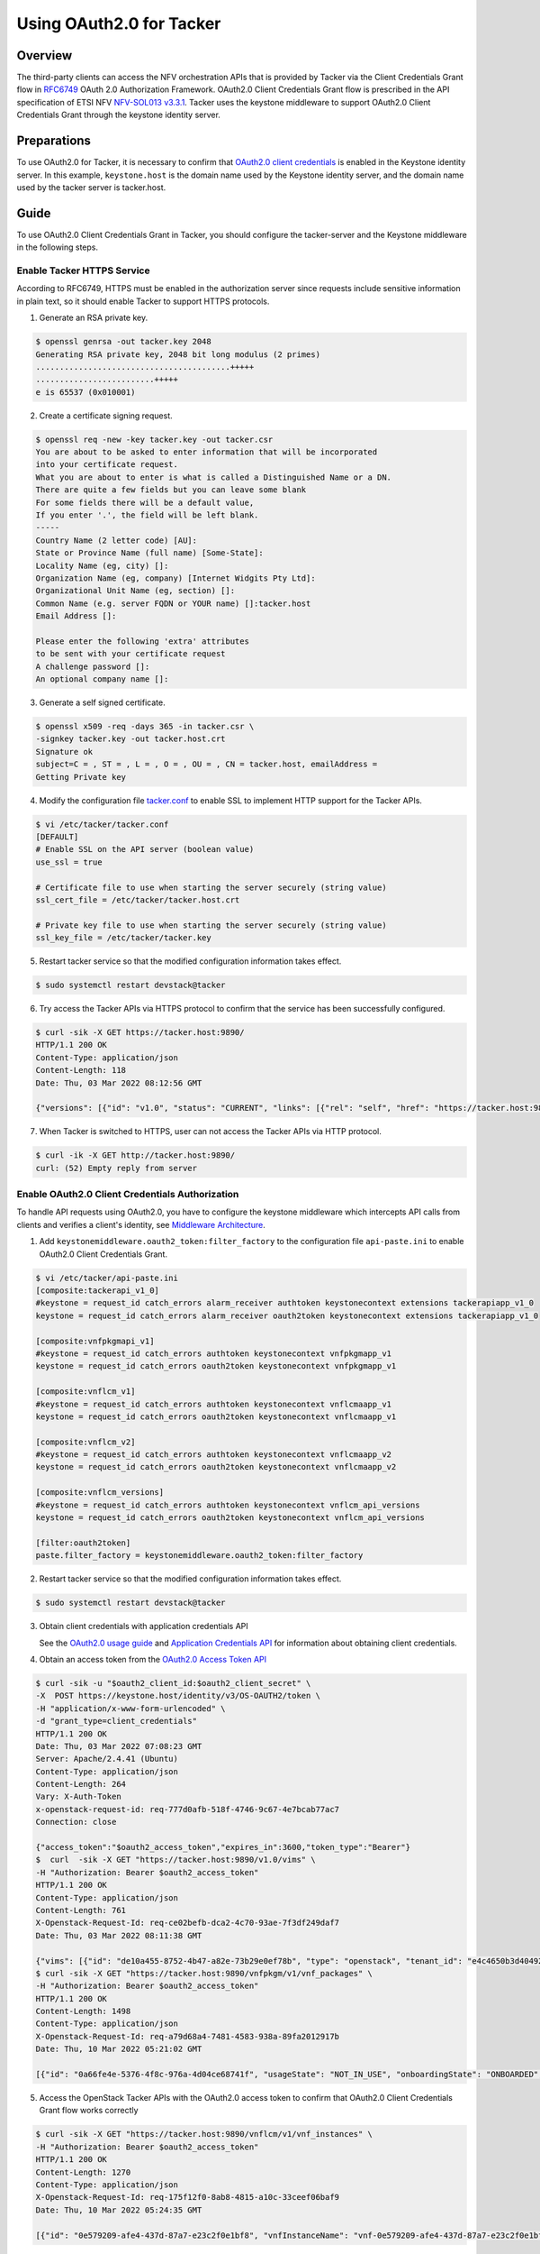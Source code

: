 =========================
Using OAuth2.0 for Tacker
=========================

Overview
~~~~~~~~
The third-party clients can access the NFV orchestration APIs that is provided
by Tacker via the Client Credentials Grant flow in
`RFC6749`_ OAuth 2.0 Authorization Framework. OAuth2.0 Client Credentials Grant
flow is prescribed in the API specification of ETSI NFV `NFV-SOL013 v3.3.1`_.
Tacker uses the keystone middleware to support OAuth2.0 Client
Credentials Grant through the keystone identity server.

Preparations
~~~~~~~~~~~~
To use OAuth2.0 for Tacker, it is necessary to confirm that `OAuth2.0 client
credentials`_ is enabled in the Keystone identity server. In this example,
``keystone.host`` is the domain name used by the Keystone identity server, and
the domain name used by the tacker server is tacker.host.

Guide
~~~~~
To use OAuth2.0 Client Credentials Grant in Tacker, you should configure the
tacker-server and the Keystone middleware in the following steps.

.. _RFC6749: https://datatracker.ietf.org/doc/html/rfc6749
.. _NFV-SOL013 v3.3.1: https://www.etsi.org/deliver/etsi_gs/NFV-SOL/001_099/013/03.03.01_60/gs_nfv-sol013v030301p.pdf

Enable Tacker HTTPS Service
-------------------------------------
According to RFC6749, HTTPS must be enabled in the authorization server since
requests include sensitive information in plain text, so it should enable
Tacker to support HTTPS protocols.

1. Generate an RSA private key.

.. code-block:: console

    $ openssl genrsa -out tacker.key 2048
    Generating RSA private key, 2048 bit long modulus (2 primes)
    .........................................+++++
    .........................+++++
    e is 65537 (0x010001)

2. Create a certificate signing request.

.. code-block:: console

    $ openssl req -new -key tacker.key -out tacker.csr
    You are about to be asked to enter information that will be incorporated
    into your certificate request.
    What you are about to enter is what is called a Distinguished Name or a DN.
    There are quite a few fields but you can leave some blank
    For some fields there will be a default value,
    If you enter '.', the field will be left blank.
    -----
    Country Name (2 letter code) [AU]:
    State or Province Name (full name) [Some-State]:
    Locality Name (eg, city) []:
    Organization Name (eg, company) [Internet Widgits Pty Ltd]:
    Organizational Unit Name (eg, section) []:
    Common Name (e.g. server FQDN or YOUR name) []:tacker.host
    Email Address []:

    Please enter the following 'extra' attributes
    to be sent with your certificate request
    A challenge password []:
    An optional company name []:

3. Generate a self signed certificate.

.. code-block:: console

    $ openssl x509 -req -days 365 -in tacker.csr \
    -signkey tacker.key -out tacker.host.crt
    Signature ok
    subject=C = , ST = , L = , O = , OU = , CN = tacker.host, emailAddress =
    Getting Private key

4. Modify the configuration file `tacker.conf`_ to enable SSL to implement HTTP
   support for the Tacker APIs.

.. code-block:: console

    $ vi /etc/tacker/tacker.conf
    [DEFAULT]
    # Enable SSL on the API server (boolean value)
    use_ssl = true

    # Certificate file to use when starting the server securely (string value)
    ssl_cert_file = /etc/tacker/tacker.host.crt

    # Private key file to use when starting the server securely (string value)
    ssl_key_file = /etc/tacker/tacker.key

5. Restart tacker service so that the modified configuration information takes
   effect.

.. code-block:: console

    $ sudo systemctl restart devstack@tacker

6. Try access the Tacker APIs via HTTPS protocol to confirm that the
   service has been successfully configured.

.. code-block:: console

    $ curl -sik -X GET https://tacker.host:9890/
    HTTP/1.1 200 OK
    Content-Type: application/json
    Content-Length: 118
    Date: Thu, 03 Mar 2022 08:12:56 GMT

    {"versions": [{"id": "v1.0", "status": "CURRENT", "links": [{"rel": "self", "href": "https://tacker.host:9890/v1.0"}]}]}

7. When Tacker is switched to HTTPS, user can not access the Tacker APIs via
   HTTP protocol.

.. code-block:: console

    $ curl -ik -X GET http://tacker.host:9890/
    curl: (52) Empty reply from server

.. _OAuth2.0 client credentials: https://docs.openstack.org/keystone/latest/admin/oauth2-usage-guide.html

Enable OAuth2.0 Client Credentials Authorization
------------------------------------------------
To handle API requests using OAuth2.0, you have to configure the keystone
middleware which intercepts API calls from clients and verifies a client's
identity, see `Middleware Architecture`_.

1. Add ``keystonemiddleware.oauth2_token:filter_factory`` to the configuration
   file ``api-paste.ini`` to enable OAuth2.0 Client Credentials Grant.

.. code-block:: console

    $ vi /etc/tacker/api-paste.ini
    [composite:tackerapi_v1_0]
    #keystone = request_id catch_errors alarm_receiver authtoken keystonecontext extensions tackerapiapp_v1_0
    keystone = request_id catch_errors alarm_receiver oauth2token keystonecontext extensions tackerapiapp_v1_0

    [composite:vnfpkgmapi_v1]
    #keystone = request_id catch_errors authtoken keystonecontext vnfpkgmapp_v1
    keystone = request_id catch_errors oauth2token keystonecontext vnfpkgmapp_v1

    [composite:vnflcm_v1]
    #keystone = request_id catch_errors authtoken keystonecontext vnflcmaapp_v1
    keystone = request_id catch_errors oauth2token keystonecontext vnflcmaapp_v1

    [composite:vnflcm_v2]
    #keystone = request_id catch_errors authtoken keystonecontext vnflcmaapp_v2
    keystone = request_id catch_errors oauth2token keystonecontext vnflcmaapp_v2

    [composite:vnflcm_versions]
    #keystone = request_id catch_errors authtoken keystonecontext vnflcm_api_versions
    keystone = request_id catch_errors oauth2token keystonecontext vnflcm_api_versions

    [filter:oauth2token]
    paste.filter_factory = keystonemiddleware.oauth2_token:filter_factory

2. Restart tacker service so that the modified configuration information takes
   effect.

.. code-block:: console

    $ sudo systemctl restart devstack@tacker

3. Obtain client credentials with application credentials API

   See the `OAuth2.0 usage guide`_ and `Application Credentials API`_ for
   information about obtaining client credentials.

4. Obtain an access token from the `OAuth2.0 Access Token API`_

.. code-block:: console

    $ curl -sik -u "$oauth2_client_id:$oauth2_client_secret" \
    -X  POST https://keystone.host/identity/v3/OS-OAUTH2/token \
    -H "application/x-www-form-urlencoded" \
    -d "grant_type=client_credentials"
    HTTP/1.1 200 OK
    Date: Thu, 03 Mar 2022 07:08:23 GMT
    Server: Apache/2.4.41 (Ubuntu)
    Content-Type: application/json
    Content-Length: 264
    Vary: X-Auth-Token
    x-openstack-request-id: req-777d0afb-518f-4746-9c67-4e7bcab77ac7
    Connection: close

    {"access_token":"$oauth2_access_token","expires_in":3600,"token_type":"Bearer"}
    $  curl  -sik -X GET "https://tacker.host:9890/v1.0/vims" \
    -H "Authorization: Bearer $oauth2_access_token"
    HTTP/1.1 200 OK
    Content-Type: application/json
    Content-Length: 761
    X-Openstack-Request-Id: req-ce02befb-dca2-4c70-93ae-7f3df249daf7
    Date: Thu, 03 Mar 2022 08:11:38 GMT

    {"vims": [{"id": "de10a455-8752-4b47-a82e-73b29e0ef78b", "type": "openstack", "tenant_id": "e4c4650b3d404927b91c70cf94f6fa1e", "name": "vim_for_test_on_115", "description": "", "placement_attr": {"regions": ["RegionOne"]}, "is_default": true, "created_at": "2022-02-16 08:36:57", "updated_at": "2022-02-16 08:36:59", "status": "REACHABLE", "auth_url": "http://10.38.68.115/identity/v3", "vim_project": {"name": "test-project", "project_domain_name": "Default"}, "auth_cred": {"username": "admin-user", "user_domain_name": "Default", "cert_verify": "False", "project_id": null, "project_name": "test-project", "project_domain_name": "Default", "auth_url": "http://10.38.68.115/identity/v3", "key_type": "barbican_key", "secret_uuid": "***", "password": "***"}}]}
    $ curl -sik -X GET "https://tacker.host:9890/vnfpkgm/v1/vnf_packages" \
    -H "Authorization: Bearer $oauth2_access_token"
    HTTP/1.1 200 OK
    Content-Length: 1498
    Content-Type: application/json
    X-Openstack-Request-Id: req-a79d68a4-7481-4583-938a-89fa2012917b
    Date: Thu, 10 Mar 2022 05:21:02 GMT

    [{"id": "0a66fe4e-5376-4f8c-976a-4d04ce68741f", "usageState": "NOT_IN_USE", "onboardingState": "ONBOARDED", "operationalState": "ENABLED", "vnfProvider": "Company", "vnfdId": "c1bb0ce7-ebca-4fa7-95ed-4840d70a1177", "vnfSoftwareVersion": "1.0", "vnfProductName": "Sample VNF", "vnfdVersion": "1.0", "_links": {"self": {"href": "/vnfpkgm/v1/vnf_packages/0a66fe4e-5376-4f8c-976a-4d04ce68741f"}, "packageContent": {"href": "/vnfpkgm/v1/vnf_packages/0a66fe4e-5376-4f8c-976a-4d04ce68741f/package_content"}}}, {"id": "50d8802a-aa28-4bf3-a108-4e8f41d037ad", "usageState": "IN_USE", "onboardingState": "ONBOARDED", "operationalState": "ENABLED", "vnfProvider": "Company", "vnfdId": "e1bb0ce7-ebca-4fa7-95ed-4840d70a1178", "vnfSoftwareVersion": "1.0", "vnfProductName": "Sample VNF", "vnfdVersion": "1.0", "_links": {"self": {"href": "/vnfpkgm/v1/vnf_packages/50d8802a-aa28-4bf3-a108-4e8f41d037ad"}, "packageContent": {"href": "/vnfpkgm/v1/vnf_packages/50d8802a-aa28-4bf3-a108-4e8f41d037ad/package_content"}}}, {"id": "a6354198-6eda-4027-bf15-11e1fc33ebe0", "usageState": "IN_USE", "onboardingState": "ONBOARDED", "operationalState": "ENABLED", "vnfProvider": "Company", "vnfdId": "e1bb0ce7-ebca-4fa7-95ed-4840d70a1179", "vnfSoftwareVersion": "1.0", "vnfProductName": "Sample VNF", "vnfdVersion": "1.0", "_links": {"self": {"href": "/vnfpkgm/v1/vnf_packages/a6354198-6eda-4027-bf15-11e1fc33ebe0"}, "packageContent": {"href": "/vnfpkgm/v1/vnf_packages/a6354198-6eda-4027-bf15-11e1fc33ebe0/package_content"}}}]

5. Access the OpenStack Tacker APIs with the OAuth2.0 access token to confirm
   that OAuth2.0 Client Credentials Grant flow works correctly

.. code-block:: console

    $ curl -sik -X GET "https://tacker.host:9890/vnflcm/v1/vnf_instances" \
    -H "Authorization: Bearer $oauth2_access_token"
    HTTP/1.1 200 OK
    Content-Length: 1270
    Content-Type: application/json
    X-Openstack-Request-Id: req-175f12f0-8ab8-4815-a10c-33ceef06baf9
    Date: Thu, 10 Mar 2022 05:24:35 GMT

    [{"id": "0e579209-afe4-437d-87a7-e23c2f0e1bf8", "vnfInstanceName": "vnf-0e579209-afe4-437d-87a7-e23c2f0e1bf8", "vnfInstanceDescription": null, "instantiationState": "NOT_INSTANTIATED", "vnfdId": "e1bb0ce7-ebca-4fa7-95ed-4840d70a1178", "vnfProvider": "Company", "vnfProductName": "Sample VNF", "vnfSoftwareVersion": "1.0", "vnfdVersion": "1.0", "vnfPkgId": "50d8802a-aa28-4bf3-a108-4e8f41d037ad", "_links": {"self": {"href": "http://localhost:9890/vnflcm/v1/vnf_instances/0e579209-afe4-437d-87a7-e23c2f0e1bf8"}, "instantiate": {"href": "http://localhost:9890/vnflcm/v1/vnf_instances/0e579209-afe4-437d-87a7-e23c2f0e1bf8/instantiate"}}}, {"id": "d37b24f5-db19-460b-9aeb-0ccce8130591", "vnfInstanceName": "vnf-d37b24f5-db19-460b-9aeb-0ccce8130591", "vnfInstanceDescription": null, "instantiationState": "NOT_INSTANTIATED", "vnfdId": "e1bb0ce7-ebca-4fa7-95ed-4840d70a1179", "vnfProvider": "Company", "vnfProductName": "Sample VNF", "vnfSoftwareVersion": "1.0", "vnfdVersion": "1.0", "vnfPkgId": "a6354198-6eda-4027-bf15-11e1fc33ebe0", "_links": {"self": {"href": "http://localhost:9890/vnflcm/v1/vnf_instances/d37b24f5-db19-460b-9aeb-0ccce8130591"}, "instantiate": {"href": "http://localhost:9890/vnflcm/v1/vnf_instances/d37b24f5-db19-460b-9aeb-0ccce8130591/instantiate"}}}]

6. Confirm that a client can not access the Tacker APIs with an X-Auth-Token.

.. code-block:: console

    $ curl -si -X POST http://keystone.host/identity/v3/auth/tokens?nocatalog \
    -d '{"auth":{"identity":{"methods":["password"],"password": {"user":{"domain":{"name":"$userDomainName"},"name":"$userName","password":"$password"}}},"scope":{"project":{"domain":{"name":"$projectDomainName"},"name":"$projectName"}}}}' \
    -H 'Content-type:application/json'
    HTTP/1.1 201 CREATED
    Date: Tue, 08 Mar 2022 00:58:50 GMT
    Server: Apache/2.4.41 (Ubuntu)
    Content-Type: application/json
    Content-Length: 648
    X-Subject-Token: $x_auth_token
    Vary: X-Auth-Token
    x-openstack-request-id: req-d2136f50-c16b-49d3-8ed1-98ae1ea128ae
    Connection: close

    {"token": {"methods": ["password"], "user": {"domain": {"id": "default", "name": "Default"}, "id": "eb98b8bbb2174aa5acd6cf57b0bf64c6", "name": "admin", "password_expires_at": null}, "audit_ids": ["JCeU8IlITWiwRGNCUMJDYQ"], "expires_at": "2022-03-08T01:58:50.000000Z", "issued_at": "2022-03-08T00:58:50.000000Z", "project": {"domain": {"id": "default", "name": "Default"}, "id": "83808bea957a4ce1aa612aef63b24d1c", "name": "admin"}, "is_domain": false, "roles": [{"id": "c30201abb78848a6919f582d0cd74f84", "name": "admin"}, {"id": "54ee344bb009472c8223d4d76d9b1246", "name": "reader"}, {"id": "459dcf48c6794731b700fc6aa1cad669", "name": "member"}]}}
    $ curl  -sik -X GET "https://tacker.host:9890/v1.0/vims" \
    -H "X-Auth-Token:$x_auth_token"
    HTTP/1.1 401 Unauthorized
    Content-Type: application/json
    Content-Length: 114
    Www-Authenticate: Keystone uri="http://keystone.host/identity"
    X-Openstack-Request-Id: req-83a8de0a-e4c2-435d-91b7-f0471d156eef
    Date: Tue, 08 Mar 2022 01:01:55 GMT

    {"error": {"code": 401, "title": "Unauthorized", "message": "The request you have made requires authentication."}}

.. _OAuth2.0 usage guide: https://docs.openstack.org/keystone/latest/admin/oauth2-usage-guide.html
.. _Application Credentials API: https://docs.openstack.org/api-ref/identity/v3/index.html#application-credentials
.. _OAuth2.0 Access Token API: https://docs.openstack.org/api-ref/identity/v3-ext/index.html#os-oauth2-api
.. _Middleware Architecture: https://docs.openstack.org/keystonemiddleware/latest/middlewarearchitecture.html

Enable OpenStack Command through OAuth2.0 Client Credentials Authorization
--------------------------------------------------------------------------
To use OAuth2.0 Client Credentials Grant from OpenStack CLI, you have to use
``v3oauth2clientcredential`` as ``auth_type``.

1. Before executing the command, you should remove the variables that affect
   the OpenStack command from the OS environment, then set the variables that
   required by OAuth2.0 client credentials authorization to the OS environment.

.. code-block:: console

    $ unset OS_USERNAME
    $ unset OS_USER_ID
    $ unset OS_USER_DOMAIN_ID
    $ unset OS_USER_DOMAIN_NAME
    $ unset OS_TOKEN
    $ unset OS_PASSCODE
    $ unset OS_REAUTHENTICATE
    $ unset OS_TENANT_ID
    $ unset OS_TENANT_NAME
    $ unset OS_PROJECT_ID
    $ unset OS_PROJECT_NAME
    $ unset OS_PROJECT_DOMAIN_ID
    $ unset OS_PROJECT_DOMAIN_NAME
    $ unset OS_DOMAIN_ID
    $ unset OS_DOMAIN_NAME
    $ unset OS_SYSTEM_SCOPE
    $ unset OS_TRUST_ID
    $ unset OS_DEFAULT_DOMAIN_ID
    $ unset OS_DEFAULT_DOMAIN_NAME
    $ export OS_AUTH_URL=https://keystone.host/identity
    $ export OS_IDENTITY_API_VERSION=3
    $ export OS_REGION_NAME="RegionOne"
    $ export OS_INTERFACE=public

.. code-block:: console

    $ export OS_OAUTH2_ENDPOINT=https://keystone.host/identity/v3/OS-OAUTH2/token
    $ export OS_OAUTH2_CLIENT_ID=$oauth2_client_id
    $ export OS_OAUTH2_CLIENT_SECRET=$oauth2_client_secret
    $ export OS_AUTH_TYPE=v3oauth2clientcredential
    $ export OS_CACERT=/etc/keystone/keystone.host.crt

2. Change the tacker endpoints to use the HTTPS protocol to access the tacker
   API.

.. code-block:: console

    $ openstack endpoint list --service nfv-orchestration
    +----------------------------------+-----------+--------------+-------------------+---------+-----------+--------------------------+
    | ID                               | Region    | Service Name | Service Type      | Enabled | Interface | URL                      |
    +----------------------------------+-----------+--------------+-------------------+---------+-----------+--------------------------+
    | 435d13489c5d4744b152d233a2c6ce02 | RegionOne | tacker       | nfv-orchestration | True    | admin     | http://tacker.host:9890/ |
    | 5ea35d8101e147e3a7f78e19b986c4e5 | RegionOne | tacker       | nfv-orchestration | True    | internal  | http://tacker.host:9890/ |
    | 6982b25bb8734d8080e5017e64eecfb1 | RegionOne | tacker       | nfv-orchestration | True    | public    | http://tacker.host:9890/ |
    +----------------------------------+-----------+--------------+-------------------+---------+-----------+--------------------------+
    $ openstack endpoint set 435d13489c5d4744b152d233a2c6ce02 --url https://tacker.host:9890/
    $ openstack endpoint set 5ea35d8101e147e3a7f78e19b986c4e5 --url https://tacker.host:9890/
    $ openstack endpoint set 6982b25bb8734d8080e5017e64eecfb1 --url https://tacker.host:9890/
    $ openstack endpoint list --service nfv-orchestration
    +----------------------------------+-----------+--------------+-------------------+---------+-----------+---------------------------+
    | ID                               | Region    | Service Name | Service Type      | Enabled | Interface | URL                       |
    +----------------------------------+-----------+--------------+-------------------+---------+-----------+---------------------------+
    | 435d13489c5d4744b152d233a2c6ce02 | RegionOne | tacker       | nfv-orchestration | True    | admin     | https://tacker.host:9890/ |
    | 5ea35d8101e147e3a7f78e19b986c4e5 | RegionOne | tacker       | nfv-orchestration | True    | internal  | https://tacker.host:9890/ |
    | 6982b25bb8734d8080e5017e64eecfb1 | RegionOne | tacker       | nfv-orchestration | True    | public    | https://tacker.host:9890/ |
    +----------------------------------+-----------+--------------+-------------------+---------+-----------+---------------------------+

3. When the self signed certificates used by the keystone identity server and
   the Tacker server are not the same, it is necessary to merge multiple
   certificates into a single file and then set the path to the file to the OS
   environment variable.

.. code-block:: console

    $ cat keystone.host.crt >> openstack_client.crt
    $ cat tacker.host.crt >> openstack_client.crt
    $ cat openstack_client.crt
    -----BEGIN CERTIFICATE-----
    MIIDhTCCAm0CFCVKt8eYhOMvOCtQQPfjXTbIux8aMA0GCSqGSIb3DQEBCwUAMH8x
    CzAJBgNVBAYTAkNOMRAwDgYDVQQIDAdKaWFuZ3N1MQ8wDQYDVQQHDAZTdXpob3Ux
    DTALBgNVBAoMBEpmdHQxDDAKBgNVBAsMA0RldjEWMBQGA1UEAwwNa2V5c3RvbmUu
    aG9zdDEYMBYGCSqGSIb3DQEJARYJdGVzdEBqZnR0MB4XDTIyMDMwODAxNTA1NloX
    DTIzMDMwODAxNTA1NlowfzELMAkGA1UEBhMCQ04xEDAOBgNVBAgMB0ppYW5nc3Ux
    DzANBgNVBAcMBlN1emhvdTENMAsGA1UECgwESmZ0dDEMMAoGA1UECwwDRGV2MRYw
    FAYDVQQDDA1rZXlzdG9uZS5ob3N0MRgwFgYJKoZIhvcNAQkBFgl0ZXN0QGpmdHQw
    ggEiMA0GCSqGSIb3DQEBAQUAA4IBDwAwggEKAoIBAQCyFCA2S7yrOzSgWaPte9rh
    /XX7S6TTOHRoH3OI75hY2bMA3sfVaq5be6XHa6K5b9sNz1sjgxM5sffBLA8VbawT
    Tz+ZUGhpOs1bQuye7ayDg6g/8YUvBth+MHl9c58dDVYudKag8Vcanlztda8LYJSe
    1sJKekfXZDG692R1lihGWrgVl+DV9elxK54knplvAqPzmt3KF+wra0s0QgySXA/D
    HTBQRJtNqG0ofPDfmCT0SwQSBpdiX2XQ9CGZXVHvUaM4RgPNIHCXi4laDXlSKc53
    Pyxk68R1jm9lodMj+oJdyl+CYydDbm2T2rJFByCxTd+BeWt31UBN7e3UJPI6uyZT
    AgMBAAEwDQYJKoZIhvcNAQELBQADggEBAAEJRVuhCWsdP4DA/gjPixWuVaTvdArh
    4HAK0WOsuXX1uLUTqXUrt86Ao5yudr5mSs/rSwIzW3Lggk2yrcR/NutecdHFZXln
    LFzArhkX/FeW2LddPOmJhVXFnHVc3woWdrUtgp5TjZRt+PrGUWjM2z9QrLeAp/PP
    qBJ3BNjizM+Jz5KMKeXU0zWS6y/0dcwruOwa8loZ2FiG3f/UubOyNGUgLodFrxhQ
    vIaeHkaYZw3CHBSYjs7eJiwZNjMrb+eL0CFoJd0UF+30PptUfews61KuIQTk0od1
    5aZoXdQ/YHWorLJoluUFrNqZUykDfFm7JLBjubuHglvVUTSJ1mbDGto=
    -----END CERTIFICATE-----
    -----BEGIN CERTIFICATE-----
    MIIDgTCCAmkCFBkaTpj6Fm1yuBJrOI7OF1ZxEKbOMA0GCSqGSIb3DQEBCwUAMH0x
    CzAJBgNVBAYTAkNOMRAwDgYDVQQIDAdKaWFuZ3N1MQ8wDQYDVQQHDAZTdXpob3Ux
    DTALBgNVBAoMBGpmdHQxDDAKBgNVBAsMA2RldjEUMBIGA1UEAwwLdGFja2VyLmhv
    c3QxGDAWBgkqhkiG9w0BCQEWCXRlc3RAamZ0dDAeFw0yMjAzMDgwMjQ2MDZaFw0y
    MzAzMDgwMjQ2MDZaMH0xCzAJBgNVBAYTAkNOMRAwDgYDVQQIDAdKaWFuZ3N1MQ8w
    DQYDVQQHDAZTdXpob3UxDTALBgNVBAoMBGpmdHQxDDAKBgNVBAsMA2RldjEUMBIG
    A1UEAwwLdGFja2VyLmhvc3QxGDAWBgkqhkiG9w0BCQEWCXRlc3RAamZ0dDCCASIw
    DQYJKoZIhvcNAQEBBQADggEPADCCAQoCggEBALIUIDZLvKs7NKBZo+172uH9dftL
    pNM4dGgfc4jvmFjZswDex9Vqrlt7pcdrorlv2w3PWyODEzmx98EsDxVtrBNPP5lQ
    aGk6zVtC7J7trIODqD/xhS8G2H4weX1znx0NVi50pqDxVxqeXO11rwtglJ7Wwkp6
    R9dkMbr3ZHWWKEZauBWX4NX16XErniSemW8Co/Oa3coX7CtrSzRCDJJcD8MdMFBE
    m02obSh88N+YJPRLBBIGl2JfZdD0IZldUe9RozhGA80gcJeLiVoNeVIpznc/LGTr
    xHWOb2Wh0yP6gl3KX4JjJ0NubZPaskUHILFN34F5a3fVQE3t7dQk8jq7JlMCAwEA
    ATANBgkqhkiG9w0BAQsFAAOCAQEAH0B2qgwKjWje0UfdQOb1go8EKsktHOvIDK5+
    dXz2wNFJpKCekvSGK4/2KEp1McTTDj0w8nlWcGZgaOcvjuq8ufWrggjdADa2xJHr
    4pfxNMQrQXCFZ5ikCoLDx9QKDyN81b12GWpr1yPYIanSghbhx4AW7BkVQwtELun8
    d6nHGTixkqxljbEB9qM/wOrQMlm/9oJvyU4Po7weav8adPVyx8zFh9UCH2qXKUlo
    3e5D8BKkBpo4DtoXGPaYBuNt/lI7emhfikcZ2ZbeytIGdC4InoooYMKJkfjMxyim
    DSqhxuyffTmmMmEx1GK9PYLy7uPJkfn/mn9K9VL71p4QnJQt7g==
    -----END CERTIFICATE-----
    $ export OS_CACERT=/etc/ssl/certs/openstack_client.crt

4. Execute a tacker command to confirm that OpenStack command can access the
   Tacker APIs successfully.

.. code-block:: console

    $ openstack vim list
    +--------------------------------------+---------------------+----------------------------------+-----------+------------+-----------+
    | ID                                   | Name                | Tenant_id                        | Type      | Is Default | Status    |
    +--------------------------------------+---------------------+----------------------------------+-----------+------------+-----------+
    | de10a455-8752-4b47-a82e-73b29e0ef78b | vim_for_test_on_115 | e4c4650b3d404927b91c70cf94f6fa1e | openstack | True       | REACHABLE |
    +--------------------------------------+---------------------+----------------------------------+-----------+------------+-----------+
    $ openstack vnf package list
    +--------------------------------------+------------------+------------------+-------------+-------------------+-------------------------------------------------------------------------------------------------+
    | Id                                   | Vnf Product Name | Onboarding State | Usage State | Operational State | Links                                                                                           |
    +--------------------------------------+------------------+------------------+-------------+-------------------+-------------------------------------------------------------------------------------------------+
    | 0a66fe4e-5376-4f8c-976a-4d04ce68741f | Sample VNF       | ONBOARDED        | NOT_IN_USE  | ENABLED           | {                                                                                               |
    |                                      |                  |                  |             |                   |     "self": {                                                                                   |
    |                                      |                  |                  |             |                   |         "href": "/vnfpkgm/v1/vnf_packages/0a66fe4e-5376-4f8c-976a-4d04ce68741f"                 |
    |                                      |                  |                  |             |                   |     },                                                                                          |
    |                                      |                  |                  |             |                   |     "packageContent": {                                                                         |
    |                                      |                  |                  |             |                   |         "href": "/vnfpkgm/v1/vnf_packages/0a66fe4e-5376-4f8c-976a-4d04ce68741f/package_content" |
    |                                      |                  |                  |             |                   |     }                                                                                           |
    |                                      |                  |                  |             |                   | }                                                                                               |
    | a6354198-6eda-4027-bf15-11e1fc33ebe0 | Sample VNF       | ONBOARDED        | IN_USE      | ENABLED           | {                                                                                               |
    |                                      |                  |                  |             |                   |     "self": {                                                                                   |
    |                                      |                  |                  |             |                   |         "href": "/vnfpkgm/v1/vnf_packages/a6354198-6eda-4027-bf15-11e1fc33ebe0"                 |
    |                                      |                  |                  |             |                   |     },                                                                                          |
    |                                      |                  |                  |             |                   |     "packageContent": {                                                                         |
    |                                      |                  |                  |             |                   |         "href": "/vnfpkgm/v1/vnf_packages/a6354198-6eda-4027-bf15-11e1fc33ebe0/package_content" |
    |                                      |                  |                  |             |                   |     }                                                                                           |
    |                                      |                  |                  |             |                   | }                                                                                               |
    +--------------------------------------+------------------+------------------+-------------+-------------------+-------------------------------------------------------------------------------------------------+
    $ openstack vnflcm list
    +--------------------------------------+------------------------------------------+---------------------+--------------+----------------------+------------------+--------------------------------------+
    | ID                                   | VNF Instance Name                        | Instantiation State | VNF Provider | VNF Software Version | VNF Product Name | VNFD ID                              |
    +--------------------------------------+------------------------------------------+---------------------+--------------+----------------------+------------------+--------------------------------------+
    | 0e579209-afe4-437d-87a7-e23c2f0e1bf8 | vnf-0e579209-afe4-437d-87a7-e23c2f0e1bf8 | NOT_INSTANTIATED    | Company      | 1.0                  | Sample VNF       | e1bb0ce7-ebca-4fa7-95ed-4840d70a1178 |
    | d37b24f5-db19-460b-9aeb-0ccce8130591 | vnf-d37b24f5-db19-460b-9aeb-0ccce8130591 | NOT_INSTANTIATED    | Company      | 1.0                  | Sample VNF       | e1bb0ce7-ebca-4fa7-95ed-4840d70a1179 |
    +--------------------------------------+------------------------------------------+---------------------+--------------+----------------------+------------------+--------------------------------------+

Subscribe to Notifications that need OAuth2.0 Client Credentials Grant
----------------------------------------------------------------------
If the certification of the notification authorization server is not trusted,
the configuration file `tacker.conf`_ can be modified to set the
``verify_oauth2_ssl`` to false, then the backend no longer verify the
certification when it obtains the OAuth2.0 access token.
If the certification of the notification callback API is not trusted, the
configuration file `tacker.conf`_ can be modified to set the
``verify_notification_ssl`` to false, then the backend no longer verify the
certification when it sends a notification.

1. Modify the configuration file as needed.

.. code-block:: console

    $ vi /etc/tacker/tacker.conf
    [vnf_lcm]
    verify_notification_ssl = false
    [authentication]
    verify_oauth2_ssl = false

2. Subscribe to a notification that requires OAuth2.0 client authorization to
   confirm that the backend can send a notification successfully.

.. code-block:: console

    $ curl -ik -X POST https://tacker.host:9890/vnflcm/v1/subscriptions \
    -H "Authorization: Bearer $oauth2_access_token" \
    -H "Content-Type: application/json" \
    -d '{"filter": {"vnfInstanceSubscriptionFilter":{"vnfdIds":["20faf7bc-0e24-4ab7-adf3-870d0b4c873f"]}},"callbackUri":"$callback_url","authentication":{"authType":"OAUTH2_CLIENT_CREDENTIALS","paramsOauth2ClientCredentials":{"clientId":"$notification_oauth2_client_id","clientPassword":"$notification_oauth2_client_secret","tokenEndpoint":"$notification_oauth2_token_endpoint"}}}'
    HTTP/1.1 201 Created
    Content-Length: 322
    Location: https://tacker.host:9890/vnflcm/v1/subscriptions/76425044-53e2-4bbd-9b8b-170559fda80c
    Content-Type: application/json
    X-Openstack-Request-Id: req-9f01e0b1-8e03-458e-a9d1-9f09bb0020b1
    Date: Thu, 03 Mar 2022 07:26:34 GMT

    {"id": "76425044-53e2-4bbd-9b8b-170559fda80c", "filter": {"vnfInstanceSubscriptionFilter": {"vnfdIds": ["20faf7bc-0e24-4ab7-adf3-870d0b4c873f"]}}, "callbackUri": "https://10.10.0.56:29000/mock_oauth2/test", "_links": {"self": {"href": "http://localhost:9890/vnflcm/v1/subscriptions/76425044-53e2-4bbd-9b8b-170559fda80c"}}}

.. _tacker.conf: https://docs.openstack.org/tacker/latest/configuration/config.html
